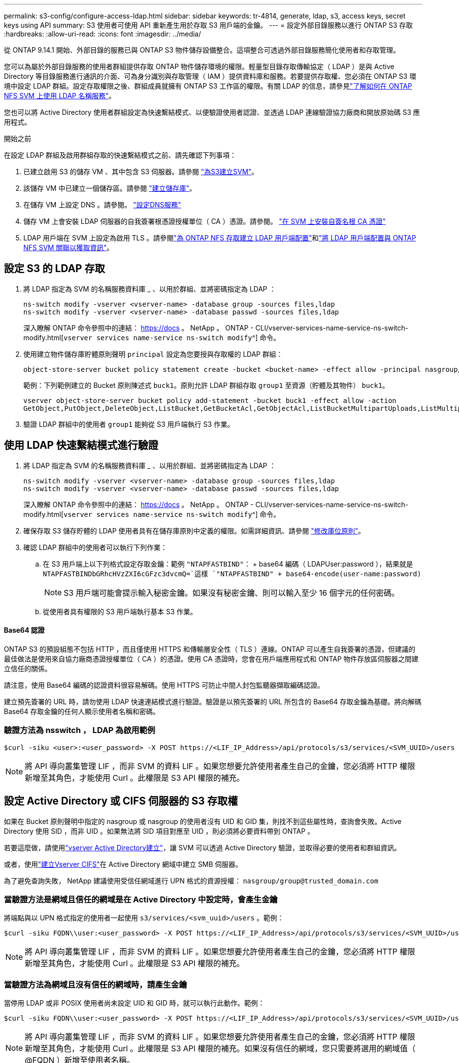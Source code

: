 ---
permalink: s3-config/configure-access-ldap.html 
sidebar: sidebar 
keywords: tr-4814, generate, ldap, s3, access keys, secret keys using API 
summary: S3 使用者可使用 API 重新產生用於存取 S3 用戶端的金鑰。 
---
= 設定外部目錄服務以進行 ONTAP S3 存取
:hardbreaks:
:allow-uri-read: 
:icons: font
:imagesdir: ../media/


[role="lead"]
從 ONTAP 9.14.1 開始、外部目錄的服務已與 ONTAP S3 物件儲存設備整合。這項整合可透過外部目錄服務簡化使用者和存取管理。

您可以為屬於外部目錄服務的使用者群組提供存取 ONTAP 物件儲存環境的權限。輕量型目錄存取傳輸協定（ LDAP ）是與 Active Directory 等目錄服務進行通訊的介面、可為身分識別與存取管理（ IAM ）提供資料庫和服務。若要提供存取權、您必須在 ONTAP S3 環境中設定 LDAP 群組。設定存取權限之後、群組成員就擁有 ONTAP S3 工作區的權限。有關 LDAP 的信息，請參見link:../nfs-config/using-ldap-concept.html["了解如何在 ONTAP NFS SVM 上使用 LDAP 名稱服務"]。

您也可以將 Active Directory 使用者群組設定為快速繫結模式、以便驗證使用者認證、並透過 LDAP 連線驗證協力廠商和開放原始碼 S3 應用程式。

.開始之前
在設定 LDAP 群組及啟用群組存取的快速繫結模式之前、請先確認下列事項：

. 已建立啟用 S3 的儲存 VM 、其中包含 S3 伺服器。請參閱 link:../s3-config/create-svm-s3-task.html["為S3建立SVM"]。
. 該儲存 VM 中已建立一個儲存區。請參閱 link:../s3-config/create-bucket-task.html["建立儲存庫"]。
. 在儲存 VM 上設定 DNS 。請參閱。 link:../networking/configure_dns_services_auto.html["設定DNS服務"]
. 儲存 VM 上會安裝 LDAP 伺服器的自我簽署根憑證授權單位（ CA ）憑證。請參閱。 link:../nfs-config/install-self-signed-root-ca-certificate-svm-task.html["在 SVM 上安裝自簽名根 CA 憑證"]
. LDAP 用戶端在 SVM 上設定為啟用 TLS 。請參閱link:../nfs-config/create-ldap-client-config-task.html["為 ONTAP NFS 存取建立 LDAP 用戶端配置"]和link:../nfs-config/enable-ldap-svms-task.html["將 LDAP 用戶端配置與 ONTAP NFS SVM 關聯以獲取資訊"]。




== 設定 S3 的 LDAP 存取

. 將 LDAP 指定為 SVM 的名稱服務資料庫 _ 、以用於群組、並將密碼指定為 LDAP ：
+
[listing]
----
ns-switch modify -vserver <vserver-name> -database group -sources files,ldap
ns-switch modify -vserver <vserver-name> -database passwd -sources files,ldap
----
+
深入瞭解 ONTAP 命令參照中的連結： https://docs 。 NetApp 。 ONTAP - CLI/vserver-services-name-service-ns-switch-modify.html[`vserver services name-service ns-switch modify`^] 命令。

. 使用建立物件儲存庫貯體原則聲明 `principal` 設定為您要授與存取權的 LDAP 群組：
+
[listing]
----
object-store-server bucket policy statement create -bucket <bucket-name> -effect allow -principal nasgroup/<ldap-group-name> -resource <bucket-name>, <bucket-name>/*
----
+
範例：下列範例建立的 Bucket 原則陳述式 `buck1`。原則允許 LDAP 群組存取 `group1` 至資源（貯體及其物件） `buck1`。

+
[listing]
----
vserver object-store-server bucket policy add-statement -bucket buck1 -effect allow -action
GetObject,PutObject,DeleteObject,ListBucket,GetBucketAcl,GetObjectAcl,ListBucketMultipartUploads,ListMultipartUploadParts, ListBucketVersions,GetObjectTagging,PutObjectTagging,DeleteObjectTagging,GetBucketVersioning,PutBucketVersioning -principal nasgroup/group1 -resource buck1, buck1/*
----
. 驗證 LDAP 群組中的使用者 `group1` 能夠從 S3 用戶端執行 S3 作業。




== 使用 LDAP 快速繫結模式進行驗證

. 將 LDAP 指定為 SVM 的名稱服務資料庫 _ 、以用於群組、並將密碼指定為 LDAP ：
+
[listing]
----
ns-switch modify -vserver <vserver-name> -database group -sources files,ldap
ns-switch modify -vserver <vserver-name> -database passwd -sources files,ldap
----
+
深入瞭解 ONTAP 命令參照中的連結： https://docs 。 NetApp 。 ONTAP - CLI/vserver-services-name-service-ns-switch-modify.html[`vserver services name-service ns-switch modify`^] 命令。

. 確保存取 S3 儲存貯體的 LDAP 使用者具有在儲存庫原則中定義的權限。如需詳細資訊、請參閱 link:../s3-config/create-modify-bucket-policy-task.html["修改庫位原則"]。
. 確認 LDAP 群組中的使用者可以執行下列作業：
+
.. 在 S3 用戶端上以下列格式設定存取金鑰：範例 `"NTAPFASTBIND"`： + base64 編碼（ LDAPUser:password ），結果就是
`NTAPFASTBINDbGRhcHVzZXI6cGFzc3dvcmQ=`這樣
`"NTAPFASTBIND" + base64-encode(user-name:password)`
+

NOTE: S3 用戶端可能會提示輸入秘密金鑰。如果沒有秘密金鑰、則可以輸入至少 16 個字元的任何密碼。

.. 從使用者具有權限的 S3 用戶端執行基本 S3 作業。






==== Base64 認證

ONTAP S3 的預設組態不包括 HTTP ，而且僅使用 HTTPS 和傳輸層安全性（ TLS ）連線。ONTAP 可以產生自我簽署的憑證，但建議的最佳做法是使用來自協力廠商憑證授權單位（ CA ）的憑證。使用 CA 憑證時，您會在用戶端應用程式和 ONTAP 物件存放區伺服器之間建立信任的關係。

請注意，使用 Base64 編碼的認證資料很容易解碼。使用 HTTPS 可防止中間人封包監聽器擷取編碼認證。

建立預先簽署的 URL 時，請勿使用 LDAP 快速連結模式進行驗證。驗證是以預先簽署的 URL 所包含的 Base64 存取金鑰為基礎。將向解碼 Base64 存取金鑰的任何人顯示使用者名稱和密碼。



=== 驗證方法為 nsswitch ， LDAP 為啟用範例

[listing]
----
$curl -siku <user>:<user_password> -X POST https://<LIF_IP_Address>/api/protocols/s3/services/<SVM_UUID>/users -d {"comment":"<S3_user_name>", "name":<user>,"<key_time_to_live>":"PT6H3M"}'
----

NOTE: 將 API 導向叢集管理 LIF ，而非 SVM 的資料 LIF 。如果您想要允許使用者產生自己的金鑰，您必須將 HTTP 權限新增至其角色，才能使用 Curl 。此權限是 S3 API 權限的補充。



== 設定 Active Directory 或 CIFS 伺服器的 S3 存取權

如果在 Bucket 原則聲明中指定的 nasgroup 或 nasgroup 的使用者沒有 UID 和 GID 集，則找不到這些屬性時，查詢會失敗。Active Directory 使用 SID ，而非 UID 。如果無法將 SID 項目對應至 UID ，則必須將必要資料帶到 ONTAP 。

若要這麼做，請使用link:../authentication/enable-ad-users-groups-access-cluster-svm-task.html["vserver Active Directory建立"]，讓 SVM 可以透過 Active Directory 驗證，並取得必要的使用者和群組資訊。

或者，使用link:../authentication/enable-ad-users-groups-access-cluster-svm-task.html["建立Vserver CIFS"]在 Active Directory 網域中建立 SMB 伺服器。

為了避免查詢失敗， NetApp 建議使用受信任網域進行 UPN 格式的資源授權： `nasgroup/group@trusted_domain.com`



=== 當驗證方法是網域且信任的網域是在 Active Directory 中設定時，會產生金鑰

將端點與以 UPN 格式指定的使用者一起使用 `s3/services/<svm_uuid>/users` 。範例：

[listing]
----
$curl -siku FQDN\\user:<user_password> -X POST https://<LIF_IP_Address>/api/protocols/s3/services/<SVM_UUID>/users -d {"comment":"<S3_user_name>", "name":<user@fqdn>,"<key_time_to_live>":"PT6H3M"}'
----

NOTE: 將 API 導向叢集管理 LIF ，而非 SVM 的資料 LIF 。如果您想要允許使用者產生自己的金鑰，您必須將 HTTP 權限新增至其角色，才能使用 Curl 。此權限是 S3 API 權限的補充。



=== 當驗證方法為網域且沒有信任的網域時，請產生金鑰

當停用 LDAP 或非 POSIX 使用者尚未設定 UID 和 GID 時，就可以執行此動作。範例：

[listing]
----
$curl -siku FQDN\\user:<user_password> -X POST https://<LIF_IP_Address>/api/protocols/s3/services/<SVM_UUID>/users -d {"comment":"<S3_user_name>", "name":<user[@fqdn]>,"<key_time_to_live>":"PT6H3M"}'
----

NOTE: 將 API 導向叢集管理 LIF ，而非 SVM 的資料 LIF 。如果您想要允許使用者產生自己的金鑰，您必須將 HTTP 權限新增至其角色，才能使用 Curl 。此權限是 S3 API 權限的補充。如果沒有信任的網域，您只需要將選用的網域值（ @FQDN ）新增至使用者名稱。
